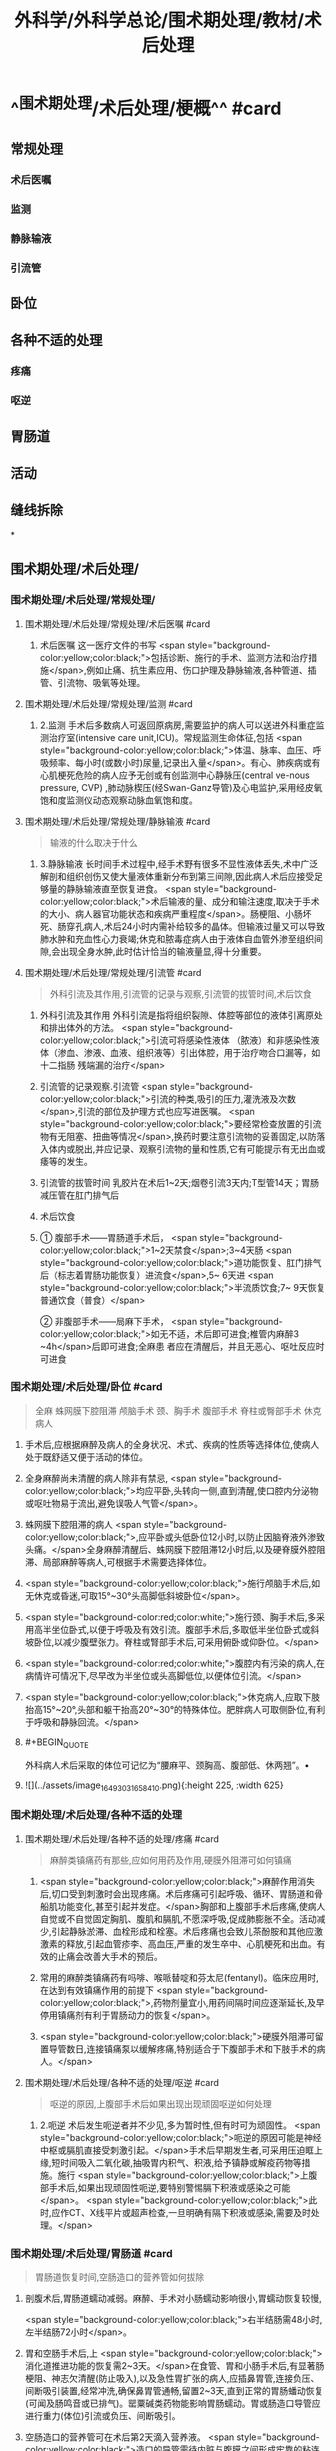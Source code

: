 #+title: 外科学/外科学总论/围术期处理/教材/术后处理
#+deck:外科学::外科学总论::围术期处理::教材::术后处理

* ^^围术期处理/术后处理/梗概^^ #card
:PROPERTIES:
:id: 624e6814-d427-4cbd-9a3e-193afc7f6747
:END:
** 常规处理
*** 术后医嘱
*** 监测
*** 静脉输液
*** 引流管
** 卧位
** 各种不适的处理
*** 疼痛
*** 呕逆
** 胃肠道
** 活动
** 缝线拆除
*
** 围术期处理/术后处理/
*** 围术期处理/术后处理/常规处理/
**** 围术期处理/术后处理/常规处理/术后医嘱 #card
:PROPERTIES:
:id: 624e6814-4ecd-4e3a-9a0f-1e7d965b5e65
:END:
***** 术后医嘱 这一医疗文件的书写 <span style="background-color:yellow;color:black;">包括诊断、施行的手术、监测方法和治疗措施</span>,例如止痛、抗生素应用、伤口护理及静脉输液,各种管道、插管、引流物、吸氧等处理。
**** 围术期处理/术后处理/常规处理/监测 #card
:PROPERTIES:
:id: 624e6814-411b-498a-b9be-67655305e9e7
:END:
***** 2.监测 手术后多数病人可返回原病房,需要监护的病人可以送进外科重症监测治疗室(intensive care unit,ICU)。常规监测生命体征,包括 <span style="background-color:yellow;color:black;">体温、脉率、血压、呼吸频率、每小时(或数小时)尿量,记录出入量</span>。有心、肺疾病或有心肌梗死危险的病人应予无创或有创监测中心静脉压(central ve-nous pressure, CVP) ,肺动脉楔压(经Swan-Ganz导管)及心电监护,采用经皮氧饱和度监测仪动态观察动脉血氧饱和度。
**** 围术期处理/术后处理/常规处理/静脉输液 #card
:PROPERTIES:
:id: 624e6814-9967-4023-885d-bf28c1a88ea2
:END:
#+BEGIN_QUOTE
输液的什么取决于什么
#+END_QUOTE
***** 3.静脉输液 长时间手术过程中,经手术野有很多不显性液体丢失,术中广泛解剖和组织创伤又使大量液体重新分布到第三间隙,因此病人术后应接受足够量的静脉输液直至恢复进食。 <span style="background-color:yellow;color:black;">术后输液的量、成分和输注速度,取决于手术的大小、病人器官功能状态和疾病严重程度</span>。肠梗阻、小肠坏死、肠穿孔病人,术后24小时内需补给较多的晶体。但输液过量又可以导致肺水肿和充血性心力衰竭;休克和脓毒症病人由于液体自血管外渗至组织间隙,会出现全身水肿,此时估计恰当的输液量显,得十分重要。
**** 围术期处理/术后处理/常规处理/引流管 #card
:PROPERTIES:
:id: 624e6814-85be-447d-8e81-9d15b4e8c4aa
:END:
#+BEGIN_QUOTE
外科引流及其作用,引流管的记录与观察,引流管的拔管时间,术后饮食
#+END_QUOTE
***** 外科引流及其作用 外科引流是指将组织裂隙、体腔等部位的液体引离原处和排出体外的方法。 <span style="background-color:yellow;color:black;">引流可将感染性液体 （脓液）和非感染性液体（渗血、渗液、血液、组织液等）引出体腔，用于治疗吻合口漏等，如十二指肠 残端漏的治疗</span>
***** 引流管的记录观察.引流管  <span style="background-color:yellow;color:black;">引流的种类,吸引的压力,灌洗液及次数</span>,引流的部位及护理方式也应写进医嘱。 <span style="background-color:yellow;color:black;">要经常检查放置的引流物有无阻塞、扭曲等情况</span>,换药时要注意引流物的妥善固定,以防落入体内或脱出,并应记录、观察引流物的量和性质,它有可能提示有无出血或痿等的发生。
***** 引流管的拔管时间 乳胶片在术后1~2天;烟卷引流3天内;T型管14天；胃肠减压管在肛门排气后
***** 术后饮食
***** ① 腹部手术——胃肠道手术后， <span style="background-color:yellow;color:black;">1~2天禁食</span>;3~4天肠 <span style="background-color:yellow;color:black;">道功能恢复、肛门排气后（标志着胃肠功能恢复）进流食</span>,5~ 6天进 <span style="background-color:yellow;color:black;">半流质饮食;7~ 9天恢复普通饮食（普食）</span>
② 非腹部手术——局麻下手术， <span style="background-color:yellow;color:black;">如无不适，术后即可进食;椎管内麻醉3 ~4h</span>后即可进食;全麻患 者应在清醒后，并且无恶心、呕吐反应时可进食
*** 围术期处理/术后处理/卧位 #card
:PROPERTIES:
:id: 624e6814-bf89-423d-8c07-c1fd994d5843
:END:
#+BEGIN_QUOTE
全麻
蛛网膜下腔阻滞
颅脑手术
颈、胸手术
腹部手术
脊柱或臀部手术
休克病人
#+END_QUOTE
**** 手术后,应根据麻醉及病人的全身状况、术式、疾病的性质等选择体位,使病人处于既舒适又便于活动的体位。
**** 全身麻醉尚未清醒的病人除非有禁忌, <span style="background-color:yellow;color:black;">均应平卧,头转向一侧,直到清醒,使口腔内分泌物或呕吐物易于流出,避免误吸人气管</span>。
**** 蛛网膜下腔阻滞的病人 <span style="background-color:yellow;color:black;">,应平卧或头低卧位12小时,以防止因脑脊液外渗致头痛。</span>全身麻醉清醒后、蛛网膜下腔阻滞12小时后,以及硬脊膜外腔阻滞、局部麻醉等病人,可根据手术需要选择体位。
**** <span style="background-color:yellow;color:black;">施行颅脑手术后,如无休克或昏迷,可取15°~30°头高脚低斜坡卧位</span>。
**** <span style="background-color:red;color:white;">施行颈、胸手术后,多采用高半坐位卧式,以便于呼吸及有效引流。腹部手术后,多取低半坐位卧式或斜坡卧位,以减少腹壁张力。脊柱或腎部手术后,可采用俯卧或仰卧位。</span>
**** <span style="background-color:red;color:white;">腹腔内有污染的病人,在病情许可情况下,尽早改为半坐位或头高脚低位,以便体位引流。</span>
**** <span style="background-color:yellow;color:black;">休克病人,应取下肢抬高15°~20°,头部和躯干抬高20°~30°的特殊体位。肥胖病人可取侧卧位,有利于呼吸和静脉回流。</span>
**** #+BEGIN_QUOTE
外科病人术后采取的体位可记忆为“腰麻平、颈胸高、腹部低、休两翘”。• 
#+END_QUOTE
**** ![](../assets/image_1649303165841_0.png){:height 225, :width 625}
*** 围术期处理/术后处理/各种不适的处理
**** 围术期处理/术后处理/各种不适的处理/疼痛 #card
:PROPERTIES:
:id: 624e6814-4da2-43b8-8f44-2f349bf722af
:END:
#+BEGIN_QUOTE
麻醉类镇痛药有那些,应如何用药及作用,硬膜外阻滞可如何镇痛
#+END_QUOTE
***** <span style="background-color:yellow;color:black;">麻醉作用消失后,切口受到刺激时会出现疼痛。术后疼痛可引起呼吸、循环、胃肠道和骨船肌功能变化,甚至引起并发症。</span>胸部和上腹部手术后疼痛,使病人自觉或不自觉固定胸肌、腹肌和膈肌,不愿深呼吸,促成肺膨胀不全。活动减少,引起静脉淤滞、血栓形成和栓塞。术后疼痛也会致儿茶酚胺和其他应激激素的释放,引起血管疹李、高血压,严重的发生卒中、心肌梗死和出血。有效的止痛会改善大手术的预后。
***** 常用的麻醉类镇痛药有吗啡、喉哌替啶和芬太尼(fentanyl)。临床应用时,在达到有效镇痛作用的前提下 <span style="background-color:yellow;color:black;">,药物剂量宜小,用药间隔时间应逐渐延长,及早停用镇痛剂有利于胃肠动力的恢复</span>。
***** <span style="background-color:yellow;color:black;">硬膜外阻滞可留置导管数日,连接镇痛泵以缓解疼痛,特别适合于下腹部手术和下肢手术的病人。</span>
**** 围术期处理/术后处理/各种不适的处理/呕逆 #card
:PROPERTIES:
:id: 624e6814-4857-49a5-b0a5-9249300a506a
:END:
#+BEGIN_QUOTE
呕逆的原因,上腹部手术后如果出现出现顽固呕逆如何处理
#+END_QUOTE
***** 2.呃逆 术后发生呃逆者并不少见,多为暂时性,但有时可为顽固性。 <span style="background-color:yellow;color:black;">呃逆的原因可能是神经中枢或膈肌直接受刺激引起。</span>手术后早期发生者,可采用压迫眶上缘,短时间吸入二氧化碳,抽吸胃内积气、积液,给予镇静或解疫药物等措施。施行 <span style="background-color:yellow;color:black;">上腹部手术后,如果出现顽固性呃逆,要特别警惕膈下积液或感染之可能</span>。 <span style="background-color:yellow;color:black;">此时,应作CT、X线平片或超声检查,一旦明确有隔下积液或感染,需要及时处理。</span>
*** 围术期处理/术后处理/胃肠道 #card
:PROPERTIES:
:id: 624e6814-e6dd-4a37-b0e9-51b710a5088c
:END:
#+BEGIN_QUOTE
胃肠道恢复时间,空肠造口的营养管如何拔除
#+END_QUOTE
**** 剖腹术后,胃肠道蠕动减弱。麻醉、手术对小肠蠕动影响很小,胃蠕动恢复较慢,
 <span style="background-color:yellow;color:black;">右半结肠需48小时,左半结肠72小时</span>。
**** 胃和空肠手术后,上 <span style="background-color:yellow;color:black;">消化道推进功能的恢复需2~3天。</span>在食管、胃和小肠手术后,有显著肠梗阻、神志欠清醒(防止吸入),以及急性胃扩张的病人,应插鼻胃管,连接负压、间断吸引装置,经常冲洗,确保鼻胃管通畅,留置2~3天,直到正常的胃肠蟠动恢复(可闻及肠鸣音或已排气)。罂粟碱类药物能影响胃肠蠕动。胃或肠造口导管应进行重力(体位)引流或负压、间断吸引。
**** 空肠造口的营养管可在术后第2天滴入营养液。 <span style="background-color:yellow;color:black;">造口的导管需待内脏与腹膜之间形成牢靠的粘连方可拔除</span>(约术后3周)。
*** 围术期处理/术后处理/活动 #card
:PROPERTIES:
:id: 624e6814-a11b-4e1c-b4bb-5e4150d4a59b
:END:
#+BEGIN_QUOTE
手术后活动的原则
#+END_QUOTE
**** 手术后,如果镇痛效果良好, <span style="background-color:yellow;color:black;">原则上应该早期床上活动,争取在短期内起床活动</span>。早期活动有利于增加肺活量,减少肺部并发症,改善全身血液循环,促进切口愈合,减少深静脉血栓形成的发生率。此外,尚有利于肠道蟠动和膀胱收缩功能的恢复,从而减少腹胀和尿猪留的发生。有休克、心力衰竭、严重感染、出血、极度衰弱等情况,以及施行过有特殊固定、 <span style="background-color:yellow;color:black;">制动要求的手术病人,则不宜早期活动。</span>
早期起床活动,应根据病人的耐受程度,逐步增加活动量。在病人已清醒、麻醉作用消失后,就应鼓励在床上活动,如深呼吸,四肢主动活动及间歇翻身等。足趾和踝关节伸屈活动,下肢肌松弛和收缩的交替运动,有利于促进静脉回流。痰多者,应定时咳痰,病人可坐在床沿上,做深呼吸和咳嗽。
*** 围术期处理/术后处理/缝线拆除 #card
:PROPERTIES:
:id: 624e6814-cd0d-47fa-9de9-f20132f0b9b8
:END:
#+BEGIN_QUOTE
|切口分类|定义|举例|愈合分级|临床特点|
|清结切口(Ⅰ类切口)|||甲级愈合|
|可能污染切口(Ⅱ类切口)|||乙级愈合|
|污染切口(Ⅲ类切口)|||丙级愈合|
#+END_QUOTE
**** (六)缝线拆除 缝线的拆除时间,可根据切口部位、局部血液供应情况、病人年龄、营养状况等来决定。 <span style="background-color:red;color:white;">一般头、面、颈部在术后4~5日拆线,下腹部、会阴部在术后6~7日拆线,胸部、上腹部、背部、臂部手术7~9日拆线,四肢手术10~12日拆线(近关节处可适当延长),减张缝线14日拆线。</span>青少年病人可适当缩短拆线时间,年老、营养不良病人可延迟拆线时间,也可根据病人的实际情况采用间隔拆线。电刀切口,也应推迟1~2日拆线。
**** 对于初期完全缝合的切口,拆线时应记录切口愈合情况,可分为三类:
***** <span style="background-color:red;color:white;">①清洁切口(I类切口),指缝合的无菌切口,如甲状腺大部切除术等。</span>
***** <span style="background-color:red;color:white;">②可能污染切口(II类切口),指手术时可能带有污染的缝合切口,如胃大部切除术等。皮肤不容易彻底消毒的部位、6小时内的伤口经过清创术缝合、新缝合的切口再度切开者,也属此类。</span>
***** <span style="background-color:red;color:white;">③污染切口(Ⅲ类切口),指邻近感染区或组织直接暴露于污染或感染物的切口,如阑尾穿孔的阑尾切除术、肠梗阻坏死的手术等。</span>
**** 切口的愈合也分为三级:
***** <span style="background-color:yellow;color:black;">①甲级愈合,用“甲”字代表,指愈合优良,无不良反应。</span>
***** <span style="background-color:yellow;color:black;">②乙级愈合,用“乙”字代表,指愈合处有炎症反应,如红肿、硬结、血肿、积液等,但未化脓。</span>
***** <span style="background-color:yellow;color:black;">③丙级愈合,用“丙”字代表,指切口化脓,需要作切开引流等处理。应用上述分类分级方法,观察切口愈合情况并作出记录。如甲状腺大部切除术后愈合优良,则记以“I/甲”;胃大部切除术切口血肿,则记以"Ⅱ/乙”,余类推。</span>
***** #+BEGIN_QUOTE
切口愈合分级:出现切口化脓的就是丙级。其实，在解答这种判断切口愈合等级的题目时，只要切口化脓，那就是丙级愈合，没有化脓，但有描述红肿等症状，那就是乙级愈合，无不良反应的就是甲级愈合
#+END_QUOTE
**
